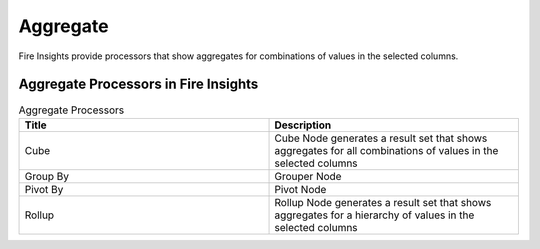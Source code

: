 Aggregate
==========

Fire Insights provide processors that show aggregates for combinations of values in the selected columns.


Aggregate Processors in Fire Insights
----------------------------------------


.. list-table:: Aggregate Processors
   :widths: 50 50
   :header-rows: 1

   * - Title
     - Description
   * - Cube
     - Cube Node generates a result set that shows aggregates for all combinations of values in the selected columns
   * - Group By
     - Grouper Node
   * - Pivot By
     - Pivot Node
   * - Rollup
     - Rollup Node generates a result set that shows aggregates for a hierarchy of values in the selected columns
 
